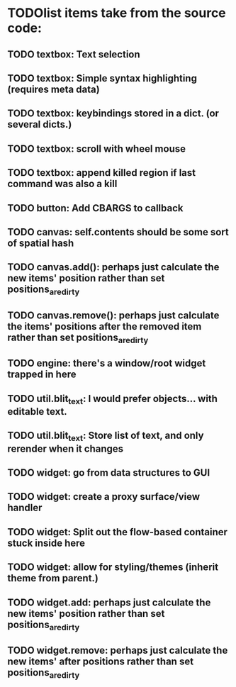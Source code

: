 * TODOlist items take from the source code:
** TODO textbox: Text selection    
** TODO textbox: Simple syntax highlighting (requires meta data)
** TODO textbox: keybindings stored in a dict. (or several dicts.)
** TODO textbox: scroll with wheel mouse
** TODO textbox: append killed region if last command was also a kill
** TODO button: Add CBARGS to callback
** TODO canvas: self.contents should be some sort of spatial hash
** TODO canvas.add(): perhaps just calculate the new items' position rather than set positions_are_dirty
** TODO canvas.remove(): perhaps just calculate the items' positions after the removed item rather than set positions_are_dirty
** TODO engine: there's a window/root widget trapped in here
** TODO util.blit_text: I would prefer objects... with editable text.
** TODO util.blit_text: Store list of text, and only rerender when it changes
** TODO widget: go from data structures to GUI
** TODO widget: create a proxy surface/view handler
** TODO widget: Split out the flow-based container stuck inside here
** TODO widget: allow for styling/themes (inherit theme from parent.)
** TODO widget.add: perhaps just calculate the new items' position rather than set positions_are_dirty
** TODO widget.remove: perhaps just calculate the new items' after positions rather than set positions_are_dirty


